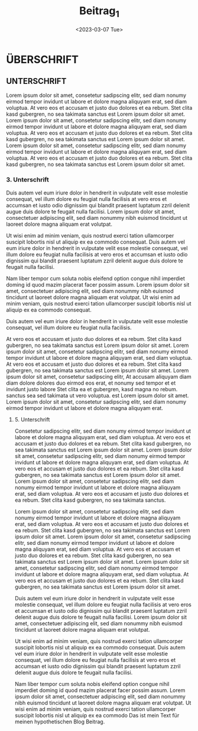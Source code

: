 #+title: Beitrag_1
#+date:<2023-03-07 Tue>

* ÜBERSCHRIFT

** UNTERSCHRIFT

Lorem ipsum dolor sit amet, consetetur sadipscing elitr, sed diam nonumy eirmod tempor invidunt ut labore et dolore magna aliquyam erat, sed diam voluptua. At vero eos et accusam et justo duo dolores et ea rebum. Stet clita kasd gubergren, no sea takimata sanctus est Lorem ipsum dolor sit amet. Lorem ipsum dolor sit amet, consetetur sadipscing elitr, sed diam nonumy eirmod tempor invidunt ut labore et dolore magna aliquyam erat, sed diam voluptua. At vero eos et accusam et justo duo dolores et ea rebum. Stet clita kasd gubergren, no sea takimata sanctus est Lorem ipsum dolor sit amet. Lorem ipsum dolor sit amet, consetetur sadipscing elitr, sed diam nonumy eirmod tempor invidunt ut labore et dolore magna aliquyam erat, sed diam voluptua. At vero eos et accusam et justo duo dolores et ea rebum. Stet clita kasd gubergren, no sea takimata sanctus est Lorem ipsum dolor sit amet.

*** 3. Unterschrift

Duis autem vel eum iriure dolor in hendrerit in vulputate velit esse molestie consequat, vel illum dolore eu feugiat nulla facilisis at vero eros et accumsan et iusto odio dignissim qui blandit praesent luptatum zzril delenit augue duis dolore te feugait nulla facilisi. Lorem ipsum dolor sit amet, consectetuer adipiscing elit, sed diam nonummy nibh euismod tincidunt ut laoreet dolore magna aliquam erat volutpat.

[[file:../bern.jpeg]]

Ut wisi enim ad minim veniam, quis nostrud exerci tation ullamcorper suscipit lobortis nisl ut aliquip ex ea commodo consequat. Duis autem vel eum iriure dolor in hendrerit in vulputate velit esse molestie consequat, vel illum dolore eu feugiat nulla facilisis at vero eros et accumsan et iusto odio dignissim qui blandit praesent luptatum zzril delenit augue duis dolore te feugait nulla facilisi.

Nam liber tempor cum soluta nobis eleifend option congue nihil imperdiet doming id quod mazim placerat facer possim assum. Lorem ipsum dolor sit amet, consectetuer adipiscing elit, sed diam nonummy nibh euismod tincidunt ut laoreet dolore magna aliquam erat volutpat. Ut wisi enim ad minim veniam, quis nostrud exerci tation ullamcorper suscipit lobortis nisl ut aliquip ex ea commodo consequat.

Duis autem vel eum iriure dolor in hendrerit in vulputate velit esse molestie consequat, vel illum dolore eu feugiat nulla facilisis.

At vero eos et accusam et justo duo dolores et ea rebum. Stet clita kasd gubergren, no sea takimata sanctus est Lorem ipsum dolor sit amet. Lorem ipsum dolor sit amet, consetetur sadipscing elitr, sed diam nonumy eirmod tempor invidunt ut labore et dolore magna aliquyam erat, sed diam voluptua. At vero eos et accusam et justo duo dolores et ea rebum. Stet clita kasd gubergren, no sea takimata sanctus est Lorem ipsum dolor sit amet. Lorem ipsum dolor sit amet, consetetur sadipscing elitr, At accusam aliquyam diam diam dolore dolores duo eirmod eos erat, et nonumy sed tempor et et invidunt justo labore Stet clita ea et gubergren, kasd magna no rebum. sanctus sea sed takimata ut vero voluptua. est Lorem ipsum dolor sit amet. Lorem ipsum dolor sit amet, consetetur sadipscing elitr, sed diam nonumy eirmod tempor invidunt ut labore et dolore magna aliquyam erat.

***** 5. Unterschrift

Consetetur sadipscing elitr, sed diam nonumy eirmod tempor invidunt ut labore et dolore magna aliquyam erat, sed diam voluptua. At vero eos et accusam et justo duo dolores et ea rebum. Stet clita kasd gubergren, no sea takimata sanctus est Lorem ipsum dolor sit amet. Lorem ipsum dolor sit amet, consetetur sadipscing elitr, sed diam nonumy eirmod tempor invidunt ut labore et dolore magna aliquyam erat, sed diam voluptua. At vero eos et accusam et justo duo dolores et ea rebum. Stet clita kasd gubergren, no sea takimata sanctus est Lorem ipsum dolor sit amet. Lorem ipsum dolor sit amet, consetetur sadipscing elitr, sed diam nonumy eirmod tempor invidunt ut labore et dolore magna aliquyam erat, sed diam voluptua. At vero eos et accusam et justo duo dolores et ea rebum. Stet clita kasd gubergren, no sea takimata sanctus.

Lorem ipsum dolor sit amet, consetetur sadipscing elitr, sed diam nonumy eirmod tempor invidunt ut labore et dolore magna aliquyam erat, sed diam voluptua. At vero eos et accusam et justo duo dolores et ea rebum. Stet clita kasd gubergren, no sea takimata sanctus est Lorem ipsum dolor sit amet. Lorem ipsum dolor sit amet, consetetur sadipscing elitr, sed diam nonumy eirmod tempor invidunt ut labore et dolore magna aliquyam erat, sed diam voluptua. At vero eos et accusam et justo duo dolores et ea rebum. Stet clita kasd gubergren, no sea takimata sanctus est Lorem ipsum dolor sit amet. Lorem ipsum dolor sit amet, consetetur sadipscing elitr, sed diam nonumy eirmod tempor invidunt ut labore et dolore magna aliquyam erat, sed diam voluptua. At vero eos et accusam et justo duo dolores et ea rebum. Stet clita kasd gubergren, no sea takimata sanctus est Lorem ipsum dolor sit amet.

Duis autem vel eum iriure dolor in hendrerit in vulputate velit esse molestie consequat, vel illum dolore eu feugiat nulla facilisis at vero eros et accumsan et iusto odio dignissim qui blandit praesent luptatum zzril delenit augue duis dolore te feugait nulla facilisi. Lorem ipsum dolor sit amet, consectetuer adipiscing elit, sed diam nonummy nibh euismod tincidunt ut laoreet dolore magna aliquam erat volutpat.

Ut wisi enim ad minim veniam, quis nostrud exerci tation ullamcorper suscipit lobortis nisl ut aliquip ex ea commodo consequat. Duis autem vel eum iriure dolor in hendrerit in vulputate velit esse molestie consequat, vel illum dolore eu feugiat nulla facilisis at vero eros et accumsan et iusto odio dignissim qui blandit praesent luptatum zzril delenit augue duis dolore te feugait nulla facilisi.

Nam liber tempor cum soluta nobis eleifend option congue nihil imperdiet doming id quod mazim placerat facer possim assum. Lorem ipsum dolor sit amet, consectetuer adipiscing elit, sed diam nonummy nibh euismod tincidunt ut laoreet dolore magna aliquam erat volutpat. Ut wisi enim ad minim veniam, quis nostrud exerci tation ullamcorper suscipit lobortis nisl ut aliquip ex ea commodo Das ist mein Text für meinen hypothetischen Blog Beitrag.
